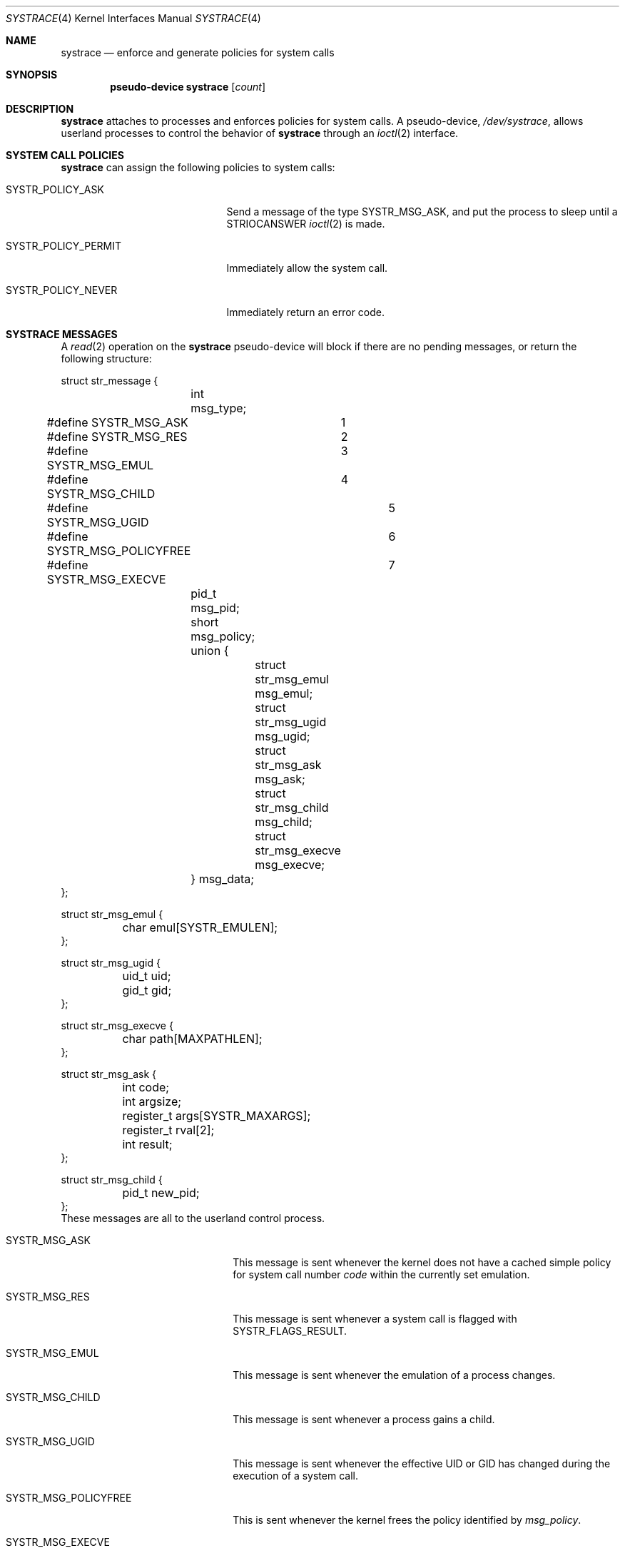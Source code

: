 .\"	$OpenBSD: src/share/man/man4/systrace.4,v 1.14 2004/11/08 00:53:10 jmc Exp $
.\"
.\" Copyright (c) 2002, 2003 CubeSoft Communications, Inc.
.\" All rights reserved.
.\"
.\" Redistribution and use in source and binary forms, with or without
.\" modification, are permitted provided that the following conditions
.\" are met:
.\" 1. Redistributions of source code must retain the above copyright
.\"    notice, this list of conditions and the following disclaimer.
.\" 2. Redistributions in binary form must reproduce the above copyright
.\"    notice, this list of conditions and the following disclaimer in the
.\"    documentation and/or other materials provided with the distribution.
.\"
.\" THIS SOFTWARE IS PROVIDED BY THE AUTHOR ``AS IS'' AND ANY EXPRESS OR
.\" IMPLIED WARRANTIES, INCLUDING, BUT NOT LIMITED TO, THE IMPLIED
.\" WARRANTIES OF MERCHANTABILITY AND FITNESS FOR A PARTICULAR PURPOSE
.\" ARE DISCLAIMED. IN NO EVENT SHALL THE AUTHOR BE LIABLE FOR ANY DIRECT,
.\" INDIRECT, INCIDENTAL, SPECIAL, EXEMPLARY, OR CONSEQUENTIAL DAMAGES
.\" (INCLUDING BUT NOT LIMITED TO, PROCUREMENT OF SUBSTITUTE GOODS OR
.\" SERVICES; LOSS OF USE, DATA, OR PROFITS; OR BUSINESS INTERRUPTION)
.\" HOWEVER CAUSED AND ON ANY THEORY OF LIABILITY, WHETHER IN CONTRACT,
.\" STRICT LIABILITY, OR TORT (INCLUDING NEGLIGENCE OR OTHERWISE) ARISING
.\" IN ANY WAY OUT OF THE USE OF THIS SOFTWARE EVEN IF ADVISED OF THE
.\" POSSIBILITY OF SUCH DAMAGE.
.\"
.Dd May 26, 2002
.Dt SYSTRACE 4
.Os
.Sh NAME
.Nm systrace
.Nd enforce and generate policies for system calls
.Sh SYNOPSIS
.Cd "pseudo-device systrace" Op Ar count
.Sh DESCRIPTION
.Nm
attaches to processes and enforces policies for system calls.
A pseudo-device,
.Pa /dev/systrace ,
allows userland processes to control the behavior of
.Nm
through an
.Xr ioctl 2
interface.
.Sh SYSTEM CALL POLICIES
.Nm
can assign the following policies to system calls:
.Bl -tag -width SYSTR_POLICY_XXXXXX
.It SYSTR_POLICY_ASK
Send a message of the type
.Dv SYSTR_MSG_ASK ,
and put the process to sleep until a
.Dv STRIOCANSWER
.Xr ioctl 2
is made.
.It SYSTR_POLICY_PERMIT
Immediately allow the system call.
.It SYSTR_POLICY_NEVER
Immediately return an error code.
.El
.Sh SYSTRACE MESSAGES
A
.Xr read 2
operation on the
.Nm
pseudo-device will block if there are no pending messages, or
return the following structure:
.Bd -literal
struct str_message {
	int msg_type;
#define SYSTR_MSG_ASK	1
#define SYSTR_MSG_RES	2
#define SYSTR_MSG_EMUL	3
#define SYSTR_MSG_CHILD	4
#define SYSTR_MSG_UGID		5
#define SYSTR_MSG_POLICYFREE	6
#define SYSTR_MSG_EXECVE	7
	pid_t msg_pid;
	short msg_policy;
	union {
		struct str_msg_emul msg_emul;
		struct str_msg_ugid msg_ugid;
		struct str_msg_ask msg_ask;
		struct str_msg_child msg_child;
		struct str_msg_execve msg_execve;
	} msg_data;
};

struct str_msg_emul {
	char emul[SYSTR_EMULEN];
};

struct str_msg_ugid {
	uid_t uid;
	gid_t gid;
};

struct str_msg_execve {
	char path[MAXPATHLEN];
};

struct str_msg_ask {
	int code;
	int argsize;
	register_t args[SYSTR_MAXARGS];
	register_t rval[2];
	int result;
};

struct str_msg_child {
	pid_t new_pid;
};
.Ed
These messages are all to the userland control process.
.Bl -tag -width SYSTR_MSG_XXXXXXXXXX
.It SYSTR_MSG_ASK
This message is sent whenever the kernel does not have a cached
simple policy for system call number
.Va code
within the currently set emulation.
.It SYSTR_MSG_RES
This message is sent whenever a system call is flagged with
SYSTR_FLAGS_RESULT.
.It SYSTR_MSG_EMUL
This message is sent whenever the emulation of a process changes.
.It SYSTR_MSG_CHILD
This message is sent whenever a process gains a child.
.It SYSTR_MSG_UGID
This message is sent whenever the effective UID or GID has changed
during the execution of a system call.
.It SYSTR_MSG_POLICYFREE
This is sent whenever the kernel frees the policy identified by
.Va msg_policy .
.It SYSTR_MSG_EXECVE
This message is sent whenever, before a call to
.Xr execve 2
a process is privileged (technically, the process has the P_SUGID or
P_SUGIDEXEC flag set),
but after the call these privileges have been dropped.
The new image name is specified in the
.Va path
argument.
.El
.Sh IOCTL INTERFACE
.Nm
supports the following
.Xr ioctl 2
commands:
.Bl -tag -width STRIOCXXXXXXXX
.It Dv SYSTR_CLONE Fa "int"
Return a
.Nm
file descriptor for
further
.Xr ioctl 2
operations.
.El
.Bl -tag -width STRIOCXXXXXXXX
.It Dv STRIOCATTACH Fa "pid_t"
Attach to a process, unless:
.Bl -enum -compact -width 2n
.It
It's the process that's doing the attaching.
.It
It's a system process.
.It
It's being traced already.
.It
You do not own the process and you're not root.
.It
It's
.Xr init 8 ,
and the
kernel was not compiled with
.Cd option INSECURE .
.El
.It Dv STRIOCDETACH Fa "pid_t"
Wake up a process if it is waiting for an answer, and detach from it.
.It Dv STRIOCANSWER Fa "struct systrace_answer"
Tell
.Nm
what to do with a system call that was assigned a policy of
.Dv SYSTR_POLICY_ASK .
.Bd -literal
struct systrace_answer {
	pid_t stra_pid;	    /* PID of process being traced */
	int stra_policy;    /* Policy to assign */
	int stra_error;	    /* Return value of denied syscall
			       (will return EPERM if zero) */
	int stra_flags;
#define	SYSTR_FLAGS_RESULT 0x0001    /* Report syscall result */
};
.Ed
.It Dv STRIOCREPORT Fa "pid_t"
Report the current emulation a process is using inside the
.Va msg_emul
structure.
.It Dv STRIOCREPLACE Fa "struct systrace_replace"
Arrange for system call arguments to be replaced by arguments
supplied by the monitoring process.
.Bd -literal
struct systrace_replace {
	pid_t strr_pid;
	int strr_nrepl;		/* # of arguments to replace */
	caddr_t	strr_base;		/* Base user memory */
	size_t strr_len;		/* Length of memory */
	int strr_argind[SYSTR_MAXARGS];	/* Argument indexes */
	size_t strr_off[SYSTR_MAXARGS];	/* Argument offsets */
	size_t strr_offlen[SYSTR_MAXARGS]; /* Argument sizes */
};
.Ed
.It Dv STRIOCIO Fa "struct systrace_io"
Copy data in/out of the process being traced.
.Bd -literal
struct systrace_io {
	pid_t strio_pid;    /* PID of process being traced */
	int strio_ops;
#define	SYSTR_READ	1
#define	SYSTR_WRITE	2
	void *strio_offs;
	void *strio_addr;
	size_t strio_len;
};
.Ed
.It Dv STRIOCPOLICY Fa "struct systrace_policy"
Manipulate the set of policies.
.Bd -literal
struct systrace_policy {
	int strp_op;
#define	SYSTR_POLICY_NEW	1    /* Allocate a new policy */
#define	SYSTR_POLICY_ASSIGN	2    /* Assign policy to process */
#define	SYSTR_POLICY_MODIFY	3    /* Modify an entry */
	int strp_num;
	union {
		struct {
			short code;
#define SYSTR_POLICY_ASK	0
#define SYSTR_POLICY_PERMIT	1
#define SYSTR_POLICY_NEVER	2
			short policy;
		} assign;
		pid_t pid;
		int maxents;
	} strp_data;
#define strp_pid	strp_data.pid
#define strp_maxents	strp_data.maxents
#define strp_code	strp_data.assign.code
#define strp_policy	strp_data.assign.policy
};
.Ed
.Pp
The
.Dv SYSTR_POLICY_NEW
operation allocates a new policy with all entries initialized to
.Dv SYSTR_POLICY_ASK ,
and returns the new policy number into
.Va strp_num .
The
.Dv SYSTR_POLICY_ASSIGN
operation attaches the policy identified by
.Va strp_num
to
.Va strp_pid ,
with a maximum of
.Va strp_maxents
entries.
The
.Dv SYSTR_POLICY_MODIFY
operation changes the entry indexed by
.Va strp_code
to
.Va strp_policy .
.It Dv STRIOCGETCWD Fa "pid_t"
Set the working directory of the current process to that of the
named process.
.It Dv STRIOCRESCWD
Restore the working directory of the current process.
.It Dv STRIOCINJECT
Inject a buffer into the stackgap of the traced process.
This accommodates for the manipulation of non-scalar arguments.
The actual replacement is not done until system call time,
and its presence in the stackgap is only guaranteed
for the duration of that system call.
.Bd -literal
struct systrace_inject {
	/* On return, this contains the stackgap address. */
	caddr_t stri_addr;
	size_t  stri_len;
	pid_t   stri_pid;
};
.Ed
.El
.Sh FILES
.Bl -tag -width "/dev/systrace" -compact
.It Pa /dev/systrace
system call tracing facility
.El
.Sh SEE ALSO
.Xr ioctl 2 ,
.Xr read 2 ,
.Xr options 4 ,
.Xr securelevel 7
.Sh HISTORY
The
.Nm
facility first appeared in
.Ox 3.2 .
.\" .Sh BUGS
.\" .Sh CAVEATS
